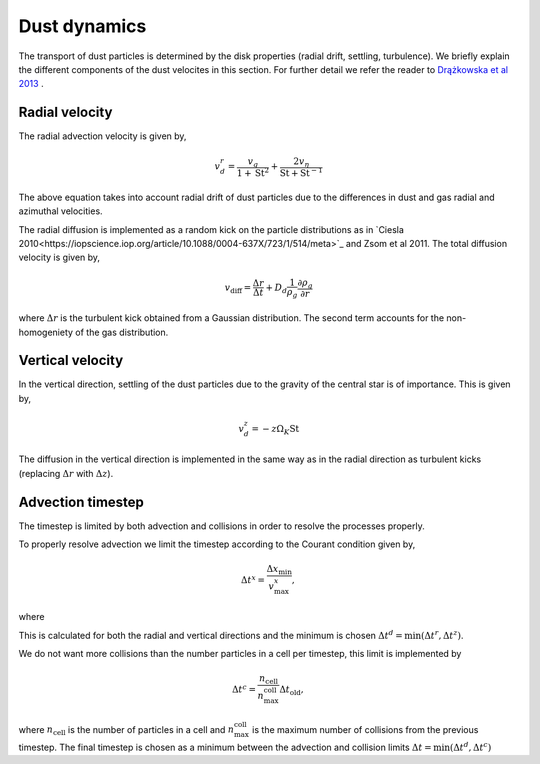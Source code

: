 Dust dynamics
=============

The transport of dust particles is determined by the disk properties (radial drift, settling, turbulence).
We briefly explain the different components of the dust velocites in this section. For further detail we refer the reader to `Drążkowska et al 2013 <https://www.aanda.org/articles/aa/abs/2013/08/aa21566-13/aa21566-13.html>`_ .

Radial velocity
+++++++++++++++

The radial advection velocity is given by,

.. math:: 

    v^r_d = \frac{v_g}{1 + \mathrm{St}^2} + \frac{2v_\eta}{\mathrm{St} + \mathrm{St}^{-1}}

The above equation takes into account radial drift of dust particles due to the differences in dust and gas radial and azimuthal velocities.

The radial diffusion is implemented as a random kick on the particle distributions as in `Ciesla 2010<https://iopscience.iop.org/article/10.1088/0004-637X/723/1/514/meta>`_ and Zsom et al 2011.
The total diffusion velocity is given by,

.. math:: 

    v_{\mathrm{diff}} = \frac{\Delta r}{\Delta t} + D_d\frac{1}{\rho_g}\frac{\partial \rho_g}{\partial r}

where :math:`\Delta r` is the turbulent kick obtained from a Gaussian distribution. The second term accounts for the non-homogeniety of the gas distribution.

Vertical velocity
+++++++++++++++++
In the vertical direction, settling of the dust particles due to the gravity of the central star is of importance. This is given by,

.. math:: 

    v_d^z = -z\Omega_K \mathrm{St}

The diffusion in the vertical direction is implemented in the same way as in the radial direction as turbulent kicks (replacing :math:`\Delta r` with :math:`\Delta z`).

Advection timestep
++++++++++++++++++

The timestep is limited by both advection and collisions in order to resolve the processes properly. 

To properly resolve advection we limit the timestep according to the Courant condition given by,

.. math:: 

    \Delta t^x = \frac{\Delta x_{\mathrm{min}}}{v^x_{\mathrm{max}}},

where 

This is calculated for both the radial and vertical directions and the minimum is chosen :math:`\Delta t^d = \mathrm{min}(\Delta t^r, \Delta t^z)`.

We do not want more collisions than the number particles in a cell per timestep, this limit is implemented by

.. math:: 

    \Delta t^c = \frac{n_{\mathrm{cell}}}{n_{\mathrm{max}}^{\mathrm{coll}}} \Delta t_{\mathrm{old}},

where :math:`n_{\mathrm{cell}}` is the number of particles in a cell and :math:`n_{\mathrm{max}}^{\mathrm{coll}}` is the maximum number of collisions from the previous timestep. The final timestep is chosen as a minimum between the advection and collision limits :math:`\Delta t = \mathrm{min}(\Delta t^d, \Delta t^c)`